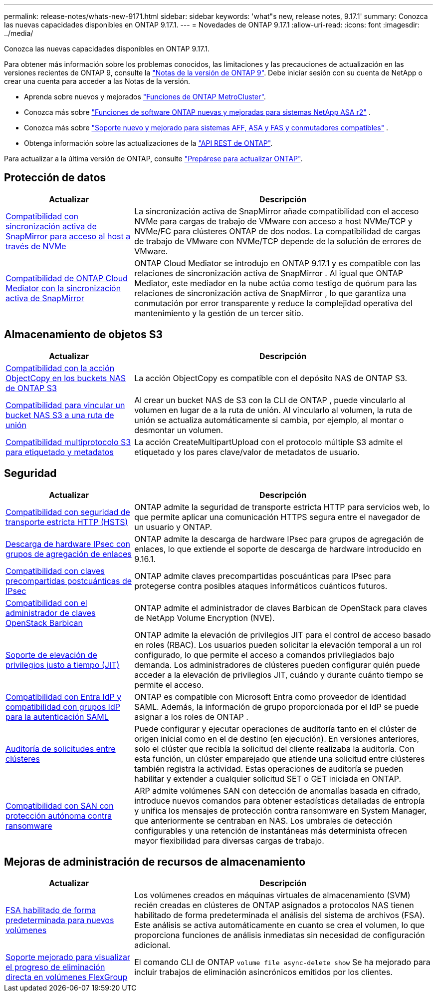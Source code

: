 ---
permalink: release-notes/whats-new-9171.html 
sidebar: sidebar 
keywords: 'what"s new, release notes, 9.17.1' 
summary: Conozca las nuevas capacidades disponibles en ONTAP 9.17.1. 
---
= Novedades de ONTAP 9.17.1
:allow-uri-read: 
:icons: font
:imagesdir: ../media/


[role="lead"]
Conozca las nuevas capacidades disponibles en ONTAP 9.17.1.

Para obtener más información sobre los problemas conocidos, las limitaciones y las precauciones de actualización en las versiones recientes de ONTAP 9, consulte la https://library.netapp.com/ecm/ecm_download_file/ECMLP2492508["Notas de la versión de ONTAP 9"^]. Debe iniciar sesión con su cuenta de NetApp o crear una cuenta para acceder a las Notas de la versión.

* Aprenda sobre nuevos y mejorados https://docs.netapp.com/us-en/ontap-metrocluster/releasenotes/mcc-new-features.html["Funciones de ONTAP MetroCluster"^].
* Conozca más sobre  https://docs.netapp.com/us-en/asa-r2/release-notes/whats-new-9171.html["Funciones de software ONTAP nuevas y mejoradas para sistemas NetApp ASA r2"^] .
* Conozca más sobre  https://docs.netapp.com/us-en/ontap-systems/whats-new.html["Soporte nuevo y mejorado para sistemas AFF, ASA y FAS y conmutadores compatibles"^] .
* Obtenga información sobre las actualizaciones de la https://docs.netapp.com/us-en/ontap-automation/whats_new.html["API REST de ONTAP"^].


Para actualizar a la última versión de ONTAP, consulte link:../upgrade/create-upgrade-plan.html["Prepárese para actualizar ONTAP"].



== Protección de datos

[cols="30%,70%"]
|===
| Actualizar | Descripción 


 a| 
xref:../nvme/support-limitations.html#features[Compatibilidad con sincronización activa de SnapMirror para acceso al host a través de NVMe]
 a| 
La sincronización activa de SnapMirror añade compatibilidad con el acceso NVMe para cargas de trabajo de VMware con acceso a host NVMe/TCP y NVMe/FC para clústeres ONTAP de dos nodos. La compatibilidad de cargas de trabajo de VMware con NVMe/TCP depende de la solución de errores de VMware.



 a| 
xref:../snapmirror-active-sync/index.html[Compatibilidad de ONTAP Cloud Mediator con la sincronización activa de SnapMirror]
 a| 
ONTAP Cloud Mediator se introdujo en ONTAP 9.17.1 y es compatible con las relaciones de sincronización activa de SnapMirror . Al igual que ONTAP Mediator, este mediador en la nube actúa como testigo de quórum para las relaciones de sincronización activa de SnapMirror , lo que garantiza una conmutación por error transparente y reduce la complejidad operativa del mantenimiento y la gestión de un tercer sitio.

|===


== Almacenamiento de objetos S3

[cols="30%,70%"]
|===
| Actualizar | Descripción 


 a| 
xref:../s3-multiprotocol/index.html[Compatibilidad con la acción ObjectCopy en los buckets NAS de ONTAP S3]
 a| 
La acción ObjectCopy es compatible con el depósito NAS de ONTAP S3.



 a| 
xref:../s3-multiprotocol/index.html#object-multipart-upload[Compatibilidad para vincular un bucket NAS S3 a una ruta de unión]
 a| 
Al crear un bucket NAS de S3 con la CLI de ONTAP , puede vincularlo al volumen en lugar de a la ruta de unión. Al vincularlo al volumen, la ruta de unión se actualiza automáticamente si cambia, por ejemplo, al montar o desmontar un volumen.



 a| 
xref:../s3-multiprotocol/index.html#object-multipart-upload[Compatibilidad multiprotocolo S3 para etiquetado y metadatos]
 a| 
La acción CreateMultipartUpload con el protocolo múltiple S3 admite el etiquetado y los pares clave/valor de metadatos de usuario.

|===


== Seguridad

[cols="30%,70%"]
|===
| Actualizar | Descripción 


 a| 
xref:../system-admin/use-hsts-task.html[Compatibilidad con seguridad de transporte estricta HTTP (HSTS)]
 a| 
ONTAP admite la seguridad de transporte estricta HTTP para servicios web, lo que permite aplicar una comunicación HTTPS segura entre el navegador de un usuario y ONTAP.



 a| 
xref:../networking/ipsec-prepare.html[Descarga de hardware IPsec con grupos de agregación de enlaces]
 a| 
ONTAP admite la descarga de hardware IPsec para grupos de agregación de enlaces, lo que extiende el soporte de descarga de hardware introducido en 9.16.1.



 a| 
xref:../networking/ipsec-prepare.html[Compatibilidad con claves precompartidas postcuánticas de IPsec]
 a| 
ONTAP admite claves precompartidas poscuánticas para IPsec para protegerse contra posibles ataques informáticos cuánticos futuros.



 a| 
xref:../encryption-at-rest/manage-keys-barbican-task.html[Compatibilidad con el administrador de claves OpenStack Barbican]
 a| 
ONTAP admite el administrador de claves Barbican de OpenStack para claves de NetApp Volume Encryption (NVE).



 a| 
xref:../authentication/configure-jit-elevation-task.html[Soporte de elevación de privilegios justo a tiempo (JIT)]
 a| 
ONTAP admite la elevación de privilegios JIT para el control de acceso basado en roles (RBAC). Los usuarios pueden solicitar la elevación temporal a un rol configurado, lo que permite el acceso a comandos privilegiados bajo demanda. Los administradores de clústeres pueden configurar quién puede acceder a la elevación de privilegios JIT, cuándo y durante cuánto tiempo se permite el acceso.



 a| 
xref:../system-admin/configure-saml-authentication-task.html[Compatibilidad con Entra IdP y compatibilidad con grupos IdP para la autenticación SAML]
 a| 
ONTAP es compatible con Microsoft Entra como proveedor de identidad SAML. Además, la información de grupo proporcionada por el IdP se puede asignar a los roles de ONTAP .



 a| 
xref:../system-admin/audit-manage-cross-cluster-requests.html[Auditoría de solicitudes entre clústeres]
 a| 
Puede configurar y ejecutar operaciones de auditoría tanto en el clúster de origen inicial como en el de destino (en ejecución). En versiones anteriores, solo el clúster que recibía la solicitud del cliente realizaba la auditoría. Con esta función, un clúster emparejado que atiende una solicitud entre clústeres también registra la actividad. Estas operaciones de auditoría se pueden habilitar y extender a cualquier solicitud SET o GET iniciada en ONTAP.



 a| 
xref:../anti-ransomware/index.html[Compatibilidad con SAN con protección autónoma contra ransomware]
 a| 
ARP admite volúmenes SAN con detección de anomalías basada en cifrado, introduce nuevos comandos para obtener estadísticas detalladas de entropía y unifica los mensajes de protección contra ransomware en System Manager, que anteriormente se centraban en NAS. Los umbrales de detección configurables y una retención de instantáneas más determinista ofrecen mayor flexibilidad para diversas cargas de trabajo.

|===


== Mejoras de administración de recursos de almacenamiento

[cols="30%,70%"]
|===
| Actualizar | Descripción 


 a| 
xref:../task_nas_file_system_analytics_enable.html[FSA habilitado de forma predeterminada para nuevos volúmenes]
 a| 
Los volúmenes creados en máquinas virtuales de almacenamiento (SVM) recién creadas en clústeres de ONTAP asignados a protocolos NAS tienen habilitado de forma predeterminada el análisis del sistema de archivos (FSA). Este análisis se activa automáticamente en cuanto se crea el volumen, lo que proporciona funciones de análisis inmediatas sin necesidad de configuración adicional.



 a| 
xref:../flexgroup/fast-directory-delete-asynchronous-task.html[Soporte mejorado para visualizar el progreso de eliminación directa en volúmenes FlexGroup]
 a| 
El comando CLI de ONTAP  `volume file async-delete show` Se ha mejorado para incluir trabajos de eliminación asincrónicos emitidos por los clientes.

|===